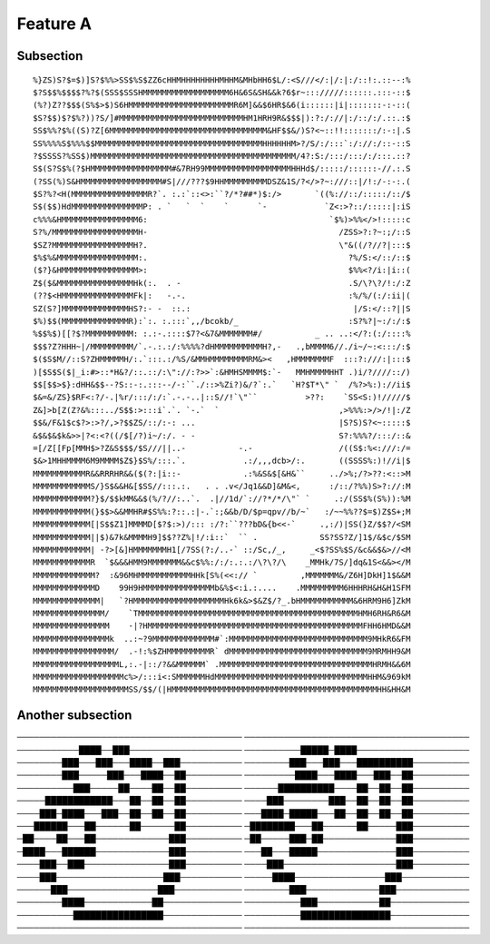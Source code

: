 

Feature A
=========

Subsection
----------

::

  %}ZS)S?$=$)]S?$%%>SS$%S$ZZ6cHHMHHHHHHHHMHHM&MHbHH6$L/:<S///</:|/:|:/::!:.::--:%
  $?S$$%$$$$?%?$(SSS$SSSHMMMMMMMMMMMMMMMMMM6H&6S&SH&&k?6$r~::://///::::::.:::-::$
  (%?)Z??$$$(S%$>$)S6HMMMMMMMMMMMMMMMMMMMMMMR6M]&&$6HR$&6(i::::::|i|:::::::-:-::(
  $S?$$)$?$%?))?S/]#MMMMMMMMMMMMMMMMMMMMMMMMMMHM1HRH9R&$$$|):?:/://|:/::/:/.::.:$
  SS$%%?$%((S)?Z[6MMMMMMMMMMMMMMMMMMMMMMMMMMMMMMMMM&HF$$&/)S?<~::!!:::::::/:-:|.S
  SS%%%%S$%%%$$MMMMMMMMMMMMMMMMMMMMMMMMMMMMMMMMMMMHHHHHHM>?/S/:/:::`:/://:/::-::S
  ?$SSSS?%SS$)MMMMMMMMMMMMMMMMMMMMMMMMMMMMMMMMMMMMMMMMMMM/4?:S:/:::/:::/:/:::.::?
  S$(S?S$%(?$HMMMMMMMMMMMMMMMMM#&7RH99MMMMMMMMMMMMMMMMMMHHHd$/:::::/::::::-//.:.S
  (?SS(%)S&HMMMMMMMMMMMMMMMMM#S|///???$9HHMMMMMMMMMDSZ&1S/?</>?~:///::|/!:/-:-:.(
  $S?%?<H(MMMMMMMMMMMMMMMMR?`. :.:`::<>:``?/*?##*)$:/>       `((%://::/:::::/::/$
  S$($$)HdMMMMMMMMMMMMMMMP: . `   `  `    `      `-            `Z<:>?::/:::::|:iS
  c%%%&HMMMMMMMMMMMMMMMM6:                                      `$%)>%%</>!:::::c
  S?%/MMMMMMMMMMMMMMMMMMH-                                        /ZSS>?:?~:;/::S
  $SZ?MMMMMMMMMMMMMMMMMH?.                                        \"&((/?//?|:::$
  $%$%&MMMMMMMMMMMMMMMMM:.                                          ?%/S:</::/::$
  ($?}&HMMMMMMMMMMMMMMMM>:                                          $%%<?/i:|i::(
  Z$($&MMMMMMMMMMMMMMMMHk(:.  . -                                   .S/\?\?/!:/:Z
  (??$<HMMMMMMMMMMMMMMMFk|:   -.-.                                  :%/%/(:/:ii|(
  SZ(S?]MMMMMMMMMMMMMMHS?:- -  ::.:                                  |/S:</::?||S
  $%)$$(MMMMMMMMMMMMMMR):`:. :.:::`,,/bcokb/_                       :S?%?|~:/:/:$
  %$$%$)[[?$?MMMMMMMMMM: :.:-.::::$7?<&7&MMMMMMM#/           _ .. ..:</?:(:/::::%
  $$$?Z?HHH~|/MMMMMMMMM/`.-.:.:/:%%%%?dHMMMMMMMMMMH?,-   .,bMMMM6//./i~/~:<:::/:$
  $($S$M//::S?ZHMMMMMH/:.`:::.:/%S/&MMHMMMMMMMMRM&><   ,HMMMMMMMF  :::?:///:|:::$
  )[$S$S($|_i:#>::*H&?/::.::/:\"://:?>>`:&HMHSMMMM$:`-   MMHMMMMHHT .)i/?////::/)
  $$[$$>$}:dHH&$$--?S::-:.:::--/-:``./::>%Zi?)&/?`:.`   `H?$T*\" `  /%?>%:)://ii$
  $&=&/ZS}$RF<:?/-.|%r/:::/:/:`.-.-..|::S//!`\"``          >??:    `SS<S:)!/////$
  Z&]>b[Z(Z?&%:::../S$$:>:::i`.`. `-.`  `                         ,>%%%:>/>/!|:/Z
  $$&/F&1$c$?>:>?/,>?$$ZS/::/:-: ...                              |S?S)S?<~:::::$
  &$&$&$k&>>|?<:<?((/$[/?)i~/:/. - -                              S?:%%%?/:::/::&
  =[/Z[[Fp[MMH$>?Z&S$$$/$S///||..-           -.-                  /((S$:%<:///:/=
  $&>1MHHMMMM6M9MMMM$Z$}$S%/:::.`.            .:/,,,dcb>/:.       ((SSSS%:)!//i|$
  MMMMMMMMMMMR&&RRRHR&&($(?:|i::-             .:%&S&$[&H&``     ../>%;/?>??:<::>M
  MMMMMMMMMMMMS/}S$&&H&[$SS//:::.:.   . . .v</Jq1&&D]&M&<,      :/::/?%%)S>?://:M
  MMMMMMMMMMMM?}$/$$kMM&&$(%/?//:..`.  .|//1d/`://?*/*/\"` `     .:/(SS$%(S%)):%M
  MMMMMMMMMMMM(}$$>&&MMHR#$S%%:?::.:|-.`:;&&b/D/$p=qpv//b/~`   :/~~%%??$=$)Z$S+;M
  MMMMMMMMMMMM[|S$$Z1]MMMMD[$?$:>)/::: :/?:``???bD&{b<<-`     .,:/)|SS(}Z/$$?/<SM
  MMMMMMMMMMMM||$)&7k&MMMMH9]$$??Z%|!/:i::`  `` .             SS?SS?Z/]1$/&$c/$SM
  MMMMMMMMMMMM| -?>[&]HMMMMMMMH1[/7SS(?:/..-` ::/Sc,/_,     _<$?SS%$S/&c&&$&>//<M
  MMMMMMMMMMMMR  `$&&&HMM9MMMMMMM&&c$%%:/:/:.:.:/\?\?/\    _MMHk/7S/]dq&1S<&&></M
  MMMMMMMMMMMMM?  :&96MHMMMMMMMMMMMHHk[S%(<<:// `         ,MMMMMMM&/Z6H]DkH]1$&&M
  MMMMMMMMMMMMMD    99H9HMMMMMMMMMMMMMMMb&%$<:i.:....    .MMMMMMMMM6HHHRH&H&H1SFM
  MMMMMMMMMMMMMM|   `?HMMMMMMMMMMMMMMMMMMMHk6k&>$&Z$/?_.bHMMMMMMMMMMM&6HRM9H6]ZkM
  MMMMMMMMMMMMMMM/    `TMMMMMMMMMMMMMMMMMMMMMMMMMMMMMMMMMMMMMMMMMMMMMMHMH6RH&R6&M
  MMMMMMMMMMMMMMMM    -|?HMMMMMMMMMMMMMMMMMMMMMMMMMMMMMMMMMMMMMMMMMMMMMFHH6HMD&&M
  MMMMMMMMMMMMMMMMk  ..:~?9MMMMMMMMMMMMM#`:MMMMMMMMMMMMMMMMMMMMMMMMMMMMM9MHkR6&FM
  MMMMMMMMMMMMMMMMM/  .-!:%$ZHMMMMMMMMMR` dMMMMMMMMMMMMMMMMMMMMMMMMMMMMM9MRMHH9&M
  MMMMMMMMMMMMMMMMMML,:.-|::/?&&MMMMMM` .MMMMMMMMMMMMMMMMMMMMMMMMMMMMMMMMHRMH&&6M
  MMMMMMMMMMMMMMMMMMMc%>/:::i<:SMMMMMMHdMMMMMMMMMMMMMMMMMMMMMMMMMMMMMMMMHHM&969kM
  MMMMMMMMMMMMMMMMMMMMSS/$$/(|HMMMMMMMMMMMMMMMMMMMMMMMMMMMMMMMMMMMMMMMMMMMHH&HH&M

Another subsection
------------------
────────────────────────────────────────
────────────────────────────────────────
───────────████──███────────────────────
──────────█████─████────────────────────
────────███───███───████──███───────────
────────███───███───██████████──────────
────────███─────███───████──██──────────
─────────████───████───███──██──────────
──────────███─────██────██──██──────────
──────██████████────██──██──██──────────
─────████████████───██──██──██──────────
────███────────███──██──██──██──────────
────███─████───███──██──██──██──────────
───████─█████───██──██──██──██──────────
───██████───██──────██──────██──────────
─████████───██──────██─────███──────────
─██────██───██─────────────███──────────
─██─────███─██─────────────███──────────
─████───██████─────────────███──────────
───██───█████──────────────███──────────
────███──███───────────────███──────────
────███────────────────────███──────────
────███───────────────────███───────────
─────████────────────────███────────────
──────███────────────────███────────────
────────███─────────────███─────────────
────────████────────────██──────────────
──────────███───────────██──────────────
──────────████████████████──────────────
──────────████████████████──────────────
────────────────────────────────────────
────────────────────────────────────────

